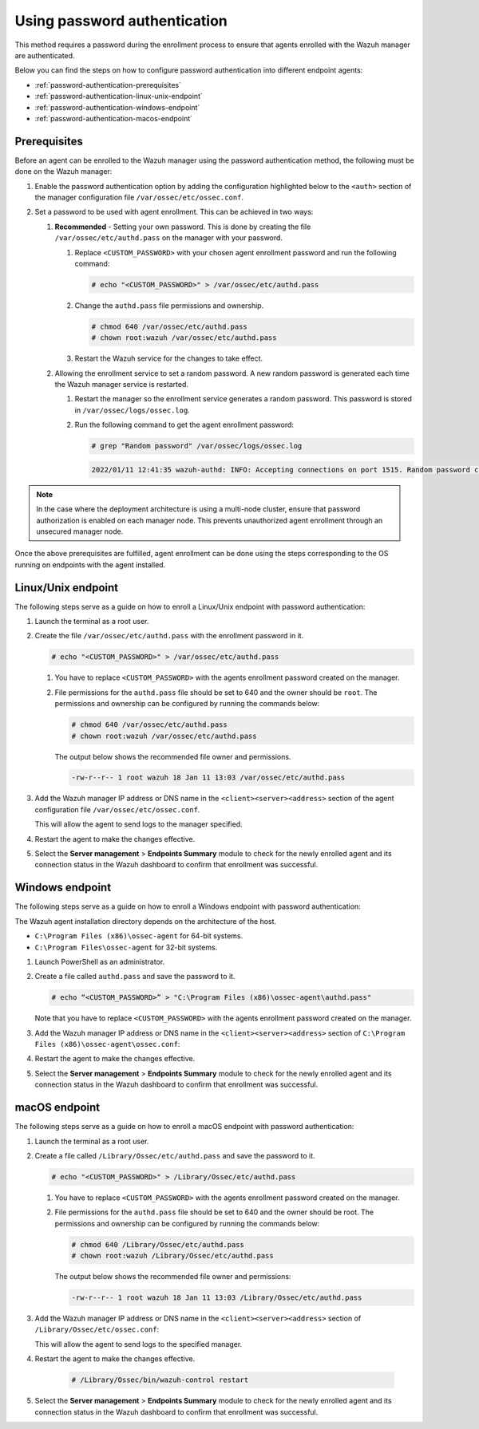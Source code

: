 .. Copyright (C) 2015, Wazuh, Inc.

.. meta::
  :description: Learn more about how to register Wazuh agents on Linux, Windows, or macOS X in this section of our documentation.
  
.. _using-password-authentication:


Using password authentication
=============================

This method requires a password during the enrollment process to ensure that agents enrolled with the Wazuh manager are authenticated.

Below you can find the steps on how to configure password authentication into different endpoint agents:

- :ref:`password-authentication-prerequisites`
- :ref:`password-authentication-linux-unix-endpoint`
- :ref:`password-authentication-windows-endpoint`
- :ref:`password-authentication-macos-endpoint`


.. _password-authentication-prerequisites:


Prerequisites
-------------

Before an agent can be enrolled to the Wazuh manager using the password authentication method, the following must be done on the Wazuh manager:

#. Enable the password authentication option by adding the configuration highlighted below to the ``<auth>`` section of the manager configuration file ``/var/ossec/etc/ossec.conf``.

   .. code-block:: xml
       :emphasize-lines: 2

       <auth>
         <use_password>yes</use_password>
       </auth>
 

#. Set a password to be used with agent enrollment. This can be achieved in two ways:

   #. **Recommended** - Setting your own password. This is done by creating the file ``/var/ossec/etc/authd.pass`` on the manager with your password.

      #. Replace ``<CUSTOM_PASSWORD>`` with your chosen agent enrollment password and run the following command: 

         .. code-block:: console

            # echo "<CUSTOM_PASSWORD>" > /var/ossec/etc/authd.pass


      #. Change the ``authd.pass`` file permissions and ownership.

         .. code-block:: console

            # chmod 640 /var/ossec/etc/authd.pass
            # chown root:wazuh /var/ossec/etc/authd.pass

      #. Restart the Wazuh service for the changes to take effect.

         .. include:: /_templates/common/restart_manager.rst


   #. Allowing the enrollment service to set a random password. A new random password is generated each time the Wazuh manager service is restarted. 
   
      #. Restart the manager so the enrollment service generates a random password. This password is stored in ``/var/ossec/logs/ossec.log``. 

         .. include:: /_templates/common/restart_manager.rst
      
      #. Run the following command to get the agent enrollment password: 

         .. code-block:: console

            # grep "Random password" /var/ossec/logs/ossec.log

  
         .. code-block:: xml
            :class: output   

            2022/01/11 12:41:35 wazuh-authd: INFO: Accepting connections on port 1515. Random password chosen for agent authentication: 6258b4eb21550e4f182a08c10d94585e


.. note::
   In the case where the deployment architecture is using a multi-node cluster, ensure that password authorization is enabled on each manager node. This prevents unauthorized agent enrollment through an unsecured manager node. 

Once the above prerequisites are fulfilled, agent enrollment can be done using the steps corresponding to the OS running on endpoints with the agent installed. 


.. _password-authentication-linux-unix-endpoint:


Linux/Unix endpoint
-------------------

The following steps serve as a guide on how to enroll a Linux/Unix endpoint with password authentication:

#. Launch the terminal as a root user.
#. Create the file ``/var/ossec/etc/authd.pass`` with the enrollment password in it.

   .. code-block:: console

      # echo "<CUSTOM_PASSWORD>" > /var/ossec/etc/authd.pass


   #. You have to replace ``<CUSTOM_PASSWORD>`` with the agents enrollment password created on the manager.
   #. File permissions for the ``authd.pass`` file should be set to 640 and the owner should be ``root``. The permissions and ownership can be configured by running the commands below:

      .. code-block:: console

         # chmod 640 /var/ossec/etc/authd.pass
         # chown root:wazuh /var/ossec/etc/authd.pass


      The output below shows the recommended file owner and permissions.

      .. code-block:: xml
         :class: output 

         -rw-r--r-- 1 root wazuh 18 Jan 11 13:03 /var/ossec/etc/authd.pass

#. Add the Wazuh manager IP address or DNS name in the ``<client><server><address>`` section of the agent configuration file ``/var/ossec/etc/ossec.conf``.

   .. code-block:: xml
      :emphasize-lines: 3

      <client>
         <server>
            <address>MANAGER_IP</address>
         ...
         </server>
      </client>


   This will allow the agent to send logs to the manager specified.


#. Restart the agent to make the changes effective.

   .. tabs::
   
   
      .. group-tab:: Systemd
   
         .. code-block:: console
      
             # systemctl restart wazuh-agent
   
   
      .. group-tab:: SysV init
   
         .. code-block:: console
      
             # service wazuh-agent restart


      .. group-tab:: Other Unix based OS

         .. code-block:: console

             # /var/ossec/bin/wazuh-control restart


#. Select the **Server management** > **Endpoints Summary** module to check for the newly enrolled agent and its connection status in the Wazuh dashboard to confirm that enrollment was successful.


.. _password-authentication-windows-endpoint:


Windows endpoint
----------------

The following steps serve as a guide on how to enroll a Windows endpoint with password authentication:

The Wazuh agent installation directory depends on the architecture of the host.

- ``C:\Program Files (x86)\ossec-agent`` for 64-bit systems.
- ``C:\Program Files\ossec-agent`` for 32-bit systems.

#. Launch PowerShell as an administrator.
#. Create a file called ``authd.pass`` and save the password to it.

   .. code-block:: console
      
      # echo “<CUSTOM_PASSWORD>” > "C:\Program Files (x86)\ossec-agent\authd.pass"

   Note that you have to replace ``<CUSTOM_PASSWORD>`` with the agents enrollment password created on the manager.

#. Add the Wazuh manager IP address or DNS name in the ``<client><server><address>`` section of ``C:\Program Files (x86)\ossec-agent\ossec.conf``:

   .. code-block:: xml
      :emphasize-lines: 3

      <client>
         <server>
             <address>MANAGER_IP</address>
            ...
         </server>
      </client>



#. Restart the agent to make the changes effective.


   .. tabs::
      
      
         .. group-tab:: PowerShell (as an administrator)
      
            .. code-block:: console
         
               # Restart-Service -Name wazuh
      
      
         .. group-tab:: CMD (as an administrator)
      
            .. code-block:: console
         
               # net stop wazuh
               # net start wazuh


#. Select the **Server management** > **Endpoints Summary** module to check for the newly enrolled agent and its connection status in the Wazuh dashboard to confirm that enrollment was successful.


.. _password-authentication-macos-endpoint:


macOS endpoint
--------------

The following steps serve as a guide on how to enroll a macOS endpoint with password authentication:

#. Launch the terminal as a root user.

#. Create a file called ``/Library/Ossec/etc/authd.pass`` and save the password to it.

   .. code-block:: console

      # echo "<CUSTOM_PASSWORD>" > /Library/Ossec/etc/authd.pass

   #. You have to replace ``<CUSTOM_PASSWORD>`` with the agents enrollment password created on the manager.
   #. File permissions for the ``authd.pass`` file should be set to 640 and the owner should be root. The permissions and ownership can be configured by running the commands below:

      .. code-block:: console 

         # chmod 640 /Library/Ossec/etc/authd.pass
         # chown root:wazuh /Library/Ossec/etc/authd.pass

      The output below shows the recommended file owner and permissions:

      .. code-block:: xml
         :class: output 

         -rw-r--r-- 1 root wazuh 18 Jan 11 13:03 /Library/Ossec/etc/authd.pass

#. Add the Wazuh manager IP address or DNS name in the ``<client><server><address>`` section of ``/Library/Ossec/etc/ossec.conf``:

   .. code-block:: xml
      :emphasize-lines: 3      

      <client>
        <server>
           <address>MANAGER_IP</address>
           ...
        </server>
      </client>

   This will allow the agent to send logs to the specified manager.


#. Restart the agent to make the changes effective.

       .. code-block:: console

        # /Library/Ossec/bin/wazuh-control restart

#. Select the **Server management** > **Endpoints Summary** module to check for the newly enrolled agent and its connection status in the Wazuh dashboard to confirm that enrollment was successful.

